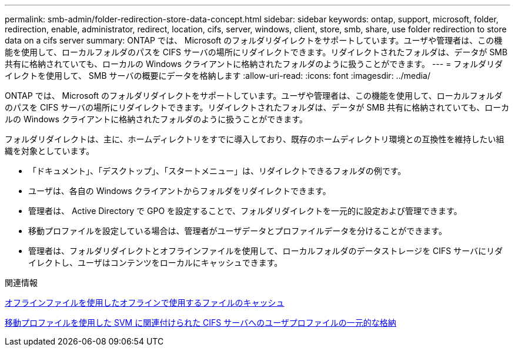 ---
permalink: smb-admin/folder-redirection-store-data-concept.html 
sidebar: sidebar 
keywords: ontap, support, microsoft, folder, redirection, enable, administrator, redirect, location, cifs, server, windows, client, store, smb, share, use folder redirection to store data on a cifs server 
summary: ONTAP では、 Microsoft のフォルダリダイレクトをサポートしています。ユーザや管理者は、この機能を使用して、ローカルフォルダのパスを CIFS サーバの場所にリダイレクトできます。リダイレクトされたフォルダは、データが SMB 共有に格納されていても、ローカルの Windows クライアントに格納されたフォルダのように扱うことができます。 
---
= フォルダリダイレクトを使用して、 SMB サーバの概要にデータを格納します
:allow-uri-read: 
:icons: font
:imagesdir: ../media/


[role="lead"]
ONTAP では、 Microsoft のフォルダリダイレクトをサポートしています。ユーザや管理者は、この機能を使用して、ローカルフォルダのパスを CIFS サーバの場所にリダイレクトできます。リダイレクトされたフォルダは、データが SMB 共有に格納されていても、ローカルの Windows クライアントに格納されたフォルダのように扱うことができます。

フォルダリダイレクトは、主に、ホームディレクトリをすでに導入しており、既存のホームディレクトリ環境との互換性を維持したい組織を対象としています。

* 「ドキュメント」、「デスクトップ」、「スタートメニュー」は、リダイレクトできるフォルダの例です。
* ユーザは、各自の Windows クライアントからフォルダをリダイレクトできます。
* 管理者は、 Active Directory で GPO を設定することで、フォルダリダイレクトを一元的に設定および管理できます。
* 移動プロファイルを設定している場合は、管理者がユーザデータとプロファイルデータを分けることができます。
* 管理者は、フォルダリダイレクトとオフラインファイルを使用して、ローカルフォルダのデータストレージを CIFS サーバにリダイレクトし、ユーザはコンテンツをローカルにキャッシュできます。


.関連情報
xref:offline-files-allow-caching-concept.adoc[オフラインファイルを使用したオフラインで使用するファイルのキャッシュ]

xref:roaming-profiles-store-user-profiles-concept.adoc[移動プロファイルを使用した SVM に関連付けられた CIFS サーバへのユーザプロファイルの一元的な格納]
